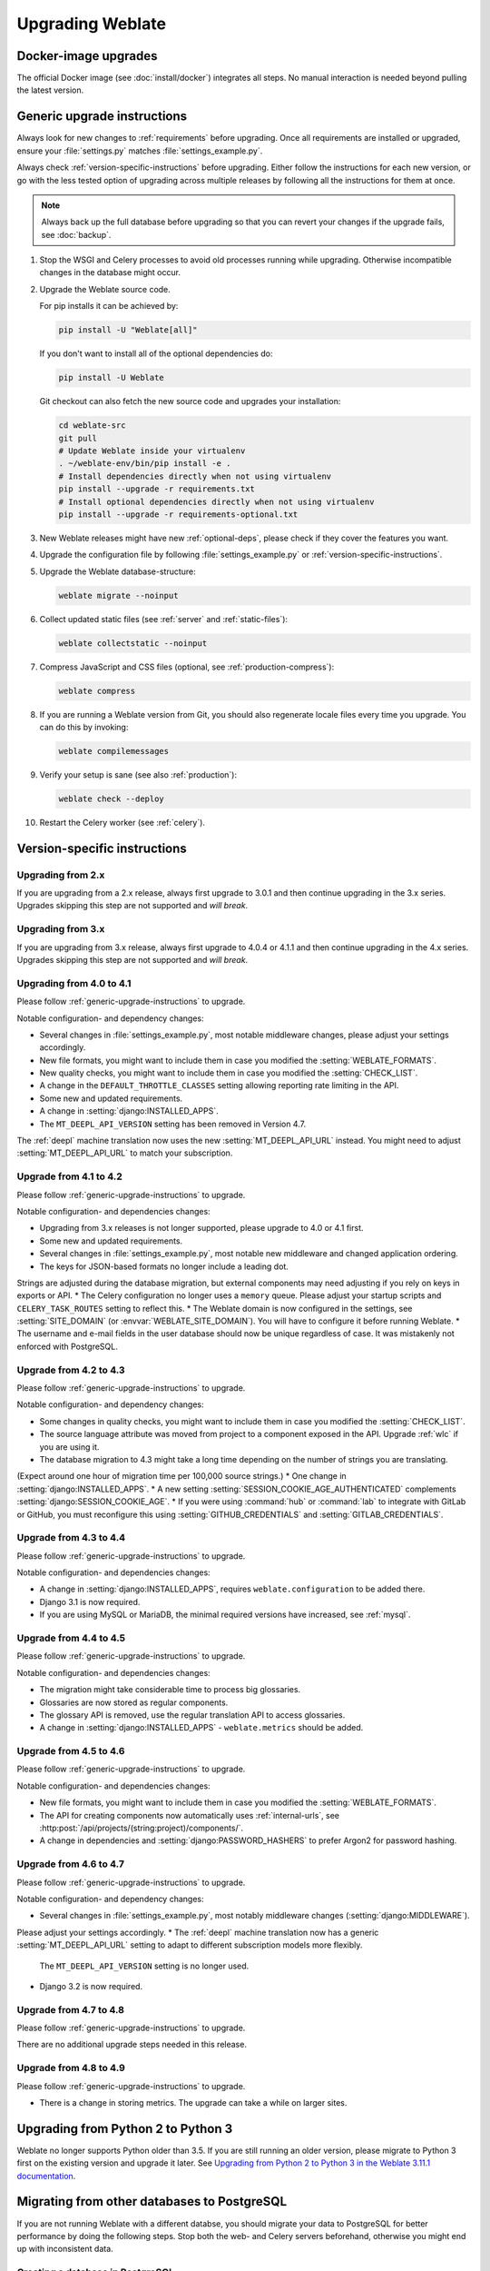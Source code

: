 Upgrading Weblate
=================

Docker-image upgrades
---------------------

The official Docker image (see :doc:`install/docker`) integrates all steps.
No manual interaction is needed beyond pulling the latest version.

.. _generic-upgrade-instructions:

Generic upgrade instructions
----------------------------

Always look for new changes to :ref:`requirements` before upgrading.
Once all requirements are installed or upgraded, ensure your
:file:`settings.py` matches :file:`settings_example.py`.

Always check :ref:`version-specific-instructions` before upgrading.
Either follow the instructions for each new version, or go with the less
tested option of upgrading across multiple releases by following all the
instructions for them at once.

.. note::

    Always back up the full database before upgrading so that you
    can revert your changes if the upgrade fails, see :doc:`backup`.

#. Stop the WSGI and Celery processes to avoid old processes running while upgrading.
   Otherwise incompatible changes in the database might occur.

#. Upgrade the Weblate source code.

   For pip installs it can be achieved by:

   .. code-block:: sh

      pip install -U "Weblate[all]"

   If you don't want to install all of the optional dependencies do:

   .. code-block:: sh

      pip install -U Weblate

   Git checkout can also fetch the new source code and upgrades your installation:

   .. code-block:: sh

        cd weblate-src
        git pull
        # Update Weblate inside your virtualenv
        . ~/weblate-env/bin/pip install -e .
        # Install dependencies directly when not using virtualenv
        pip install --upgrade -r requirements.txt
        # Install optional dependencies directly when not using virtualenv
        pip install --upgrade -r requirements-optional.txt

#. New Weblate releases might have new :ref:`optional-deps`, please check if they cover
   the features you want.

#. Upgrade the configuration file by following :file:`settings_example.py` or
   :ref:`version-specific-instructions`.

#. Upgrade the Weblate database-structure:

   .. code-block:: sh

        weblate migrate --noinput

#. Collect updated static files (see :ref:`server` and :ref:`static-files`):

   .. code-block:: sh

        weblate collectstatic --noinput

#. Compress JavaScript and CSS files (optional, see :ref:`production-compress`):

   .. code-block:: sh

        weblate compress

#. If you are running a Weblate version from Git, you should also regenerate locale
   files every time you upgrade. You can do this by invoking:

   .. code-block:: sh

        weblate compilemessages

#. Verify your setup is sane (see also :ref:`production`):

   .. code-block:: sh

        weblate check --deploy

#. Restart the Celery worker (see :ref:`celery`).

.. _version-specific-instructions:

Version-specific instructions
-----------------------------

Upgrading from 2.x
~~~~~~~~~~~~~~~~~~

If you are upgrading from a 2.x release, always first upgrade to 3.0.1
and then continue upgrading in the 3.x series.
Upgrades skipping this step are not supported and *will break*.

.. seealso::

   `Upgrading from 2.20 to 3.0 in the Weblate 3.0 documentation <https://docs.weblate.org/en/weblate-3.0.1/admin/upgrade.html#upgrade-3>`_

Upgrading from 3.x
~~~~~~~~~~~~~~~~~~

If you are upgrading from 3.x release, always first upgrade to 4.0.4 or 4.1.1
and then continue upgrading in the 4.x series.
Upgrades skipping this step are not supported and *will break*.

.. seealso::

   `Upgrading from 3.11 to 4.0 in the Weblate 4.0 documentation <https://docs.weblate.org/en/weblate-4.0.4/admin/upgrade.html#upgrade-from-3-11-to-4-0>`_

Upgrading from 4.0 to 4.1
~~~~~~~~~~~~~~~~~~~~~~~~~

Please follow :ref:`generic-upgrade-instructions` to upgrade.

Notable configuration- and dependency changes:

* Several changes in :file:`settings_example.py`, most notable middleware changes, please adjust your settings accordingly.
* New file formats, you might want to include them in case you modified the :setting:`WEBLATE_FORMATS`.
* New quality checks, you might want to include them in case you modified the :setting:`CHECK_LIST`.
* A change in the ``DEFAULT_THROTTLE_CLASSES`` setting allowing reporting rate limiting in the API.
* Some new and updated requirements.
* A change in :setting:`django:INSTALLED_APPS`.
* The ``MT_DEEPL_API_VERSION`` setting has been removed in Version 4.7.
The :ref:`deepl` machine translation now uses the new :setting:`MT_DEEPL_API_URL` instead.
You might need to adjust :setting:`MT_DEEPL_API_URL` to match your subscription.

.. seealso:: :ref:`generic-upgrade-instructions`

Upgrade from 4.1 to 4.2
~~~~~~~~~~~~~~~~~~~~~~~

Please follow :ref:`generic-upgrade-instructions` to upgrade.

Notable configuration- and dependencies changes:

* Upgrading from 3.x releases is not longer supported, please upgrade to 4.0 or 4.1 first.
* Some new and updated requirements.
* Several changes in :file:`settings_example.py`, most notable new middleware and changed application ordering.
* The keys for JSON-based formats no longer include a leading dot.
Strings are adjusted during the database migration, but external components may need adjusting if you rely on keys in exports or API.
* The Celery configuration no longer uses a ``memory`` queue.
Please adjust your startup scripts and ``CELERY_TASK_ROUTES`` setting to reflect this.
* The Weblate domain is now configured in the settings, see :setting:`SITE_DOMAIN` (or :envvar:`WEBLATE_SITE_DOMAIN`).
You will have to configure it before running Weblate.
* The username and e-mail fields in the user database should now be unique regardless of case.
It was mistakenly not enforced with PostgreSQL.

.. seealso:: :ref:`generic-upgrade-instructions`

Upgrade from 4.2 to 4.3
~~~~~~~~~~~~~~~~~~~~~~~

Please follow :ref:`generic-upgrade-instructions` to upgrade.

Notable configuration- and dependency changes:

* Some changes in quality checks, you might want to include them in case you modified the :setting:`CHECK_LIST`.
* The source language attribute was moved from project to a component exposed in the API. Upgrade :ref:`wlc` if you are using it.
* The database migration to 4.3 might take a long time depending on the number of strings you are translating.
(Expect around one hour of migration time per 100,000 source strings.)
* One change in :setting:`django:INSTALLED_APPS`.
* A new setting :setting:`SESSION_COOKIE_AGE_AUTHENTICATED` complements :setting:`django:SESSION_COOKIE_AGE`.
* If you were using :command:`hub` or :command:`lab` to integrate with GitLab or GitHub,
you must reconfigure this using :setting:`GITHUB_CREDENTIALS` and :setting:`GITLAB_CREDENTIALS`.

.. versionchanged:: 4.3.1

   * The Celery configuration was changed to add a ``memory`` queue. Please adjust your startup scripts and ``CELERY_TASK_ROUTES`` setting.

.. versionchanged:: 4.3.2

   * The ``post_update`` method of addons now takes an extra ``skip_push`` parameter.

.. seealso:: :ref:`generic-upgrade-instructions`

Upgrade from 4.3 to 4.4
~~~~~~~~~~~~~~~~~~~~~~~

Please follow :ref:`generic-upgrade-instructions` to upgrade.

Notable configuration- and dependencies changes:

* A change in :setting:`django:INSTALLED_APPS`, requires ``weblate.configuration`` to be added there.
* Django 3.1 is now required.
* If you are using MySQL or MariaDB, the minimal required versions have increased, see :ref:`mysql`.

.. versionchanged:: 4.4.1

   * :ref:`mono_gettext` now uses both ``msgid`` and ``msgctxt`` when present.
   This changes identification of translation strings in such files, breaking links to Weblate extended data such as screenshots or review states.
   Please ensure you commit pending changes in such files before upgrading.
   It is recommeded to force-load affected components using :djadmin:`loadpo`.
   * Increasing the required version of translate-toolkit addresses several file-format issues.

.. seealso:: :ref:`generic-upgrade-instructions`

Upgrade from 4.4 to 4.5
~~~~~~~~~~~~~~~~~~~~~~~

Please follow :ref:`generic-upgrade-instructions` to upgrade.

Notable configuration- and dependencies changes:

* The migration might take considerable time to process big glossaries.
* Glossaries are now stored as regular components.
* The glossary API is removed, use the regular translation API to access glossaries.
* A change in :setting:`django:INSTALLED_APPS` - ``weblate.metrics`` should be added.

.. versionchanged:: 4.5.1

   * The `pyahocorasick` module is a new dependency.

.. seealso:: :ref:`generic-upgrade-instructions`

Upgrade from 4.5 to 4.6
~~~~~~~~~~~~~~~~~~~~~~~

Please follow :ref:`generic-upgrade-instructions` to upgrade.

Notable configuration- and dependencies changes:

* New file formats, you might want to include them in case you modified the :setting:`WEBLATE_FORMATS`.
* The API for creating components now automatically uses :ref:`internal-urls`, see :http:post:`/api/projects/(string:project)/components/`.
* A change in dependencies and :setting:`django:PASSWORD_HASHERS` to prefer Argon2 for password hashing.

.. seealso:: :ref:`generic-upgrade-instructions`

Upgrade from 4.6 to 4.7
~~~~~~~~~~~~~~~~~~~~~~~

Please follow :ref:`generic-upgrade-instructions` to upgrade.

Notable configuration- and dependency changes:

* Several changes in :file:`settings_example.py`, most notably middleware changes (:setting:`django:MIDDLEWARE`).
Please adjust your settings accordingly.
* The :ref:`deepl` machine translation now has a generic :setting:`MT_DEEPL_API_URL` setting to adapt to different subscription models more flexibly.
  The ``MT_DEEPL_API_VERSION`` setting is no longer used.
* Django 3.2 is now required.

.. seealso:: :ref:`generic-upgrade-instructions`

Upgrade from 4.7 to 4.8
~~~~~~~~~~~~~~~~~~~~~~~

Please follow :ref:`generic-upgrade-instructions` to upgrade.

There are no additional upgrade steps needed in this release.

.. seealso:: :ref:`generic-upgrade-instructions`

Upgrade from 4.8 to 4.9
~~~~~~~~~~~~~~~~~~~~~~~

Please follow :ref:`generic-upgrade-instructions` to upgrade.

* There is a change in storing metrics. The upgrade can take a while on larger sites.

.. seealso:: :ref:`generic-upgrade-instructions`

.. _py3:

Upgrading from Python 2 to Python 3
-----------------------------------

Weblate no longer supports Python older than 3.5.
If you are still running an older version, please migrate to Python 3 first
on the existing version and upgrade it later.
See `Upgrading from Python 2 to Python 3 in the Weblate 3.11.1 documentation
<https://docs.weblate.org/en/weblate-3.11.1/admin/upgrade.html#upgrading-from-python-2-to-python-3>`_.

.. _database-migration:

Migrating from other databases to PostgreSQL
--------------------------------------------

If you are not running Weblate with a different databse,
you should migrate your data to PostgreSQL for better performance by doing the following steps.
Stop both the web- and Celery servers beforehand, otherwise you might end up with inconsistent data.

Creating a database in PostgreSQL
~~~~~~~~~~~~~~~~~~~~~~~~~~~~~~~~~

It is usually a good idea to run Weblate in a separate database and -user account:

.. code-block:: sh

    # If PostgreSQL was not installed before, set the main password
    sudo -u postgres psql postgres -c "\password postgres"

    # Create a database user called "weblate"
    sudo -u postgres createuser -D -P weblate

    # Create the database "weblate" owned by "weblate"
    sudo -u postgres createdb -E UTF8 -O weblate weblate

Migrating using Django JSON-dumps
~~~~~~~~~~~~~~~~~~~~~~~~~~~~~~~~~

The simplest migration approach is to utilize Django JSON-dumps.
This works well for smaller installations.
On bigger sites you might want to use pgloader instead, see :ref:`pgloader-migration`.

1. Add PostgreSQL as additional database connection to the :file:`settings.py`:

.. code-block:: python

    DATABASES = {
        "default": {
            # Database engine
            "ENGINE": "django.db.backends.mysql",
            # Database name
            "NAME": "weblate",
            # Database user
            "USER": "weblate",
            # Database password
            "PASSWORD": "yourpassword",
            # Set to empty string for localhost
            "HOST": "database.example.com",
            # Set to empty string for default
            "PORT": "",
            # Additional database options
            "OPTIONS": {
                # In case of using an older MySQL server, which has MyISAM as a default storage
                # 'init_command': 'SET storage_engine=INNODB',
                # Uncomment for MySQL older than 5.7:
                # 'init_command': "SET sql_mode='STRICT_TRANS_TABLES'",
                # If your server supports it, see the Unicode issues above
                "charset": "utf8mb4",
                # Change connection timeout in case you get an "MySQL gone away" error:
                "connect_timeout": 28800,
            },
        },
        "postgresql": {
            # Database engine
            "ENGINE": "django.db.backends.postgresql",
            # Database name
            "NAME": "weblate",
            # Database user
            "USER": "weblate",
            # Database password
            "PASSWORD": "yourpassword",
            # Set to empty string for localhost
            "HOST": "database.example.com",
            # Set to empty string for default
            "PORT": "",
        },
    }

2. Run migrations and drop any data inserted into the tables:

.. code-block:: sh

   weblate migrate --database=postgresql
   weblate sqlflush --database=postgresql | weblate dbshell --database=postgresql

3. Dump the legacy database and import it to PostgreSQL

.. code-block:: sh

   weblate dumpdata --all --output weblate.json
   weblate loaddata weblate.json --database=postgresql

4. Adjust :setting:`django:DATABASES` to only use a PostgreSQL database by default
   and remove legacy connections.

Weblate should now be ready to run from the PostgreSQL database.

.. _pgloader-migration:

Migrating to PostgreSQL using pgloader
~~~~~~~~~~~~~~~~~~~~~~~~~~~~~~~~~~~~~~

The `pgloader`_ is a generic migration tool to migrate data to PostgreSQL.
You can use it to migrate your Weblate database.

1. Adjust your :file:`settings.py` to use PostgreSQL as your database.

2. Migrate the schema in the PostgreSQL database:

   .. code-block:: sh

       weblate migrate
       weblate sqlflush | weblate dbshell

3. Run the pgloader to transfer the data.
The following script can be used to migrate the database, but there is more to learn about `pgloader`_
so you can tweak it to match your setup:

   .. code-block:: postgresql

       LOAD DATABASE
            FROM      mysql://weblate:password@localhost/weblate
            INTO postgresql://weblate:password@localhost/weblate

       WITH include no drop, truncate, create no tables, create no indexes, no foreign keys, disable triggers, reset sequences, data only

       ALTER SCHEMA 'weblate' RENAME TO 'public'
       ;


.. _pgloader: https://pgloader.io/

.. _pootle-migration:

Migrating from Pootle
---------------------

Migrate user accounts by dumping the list of users from Pootle and import them using :djadmin:`importusers`.
